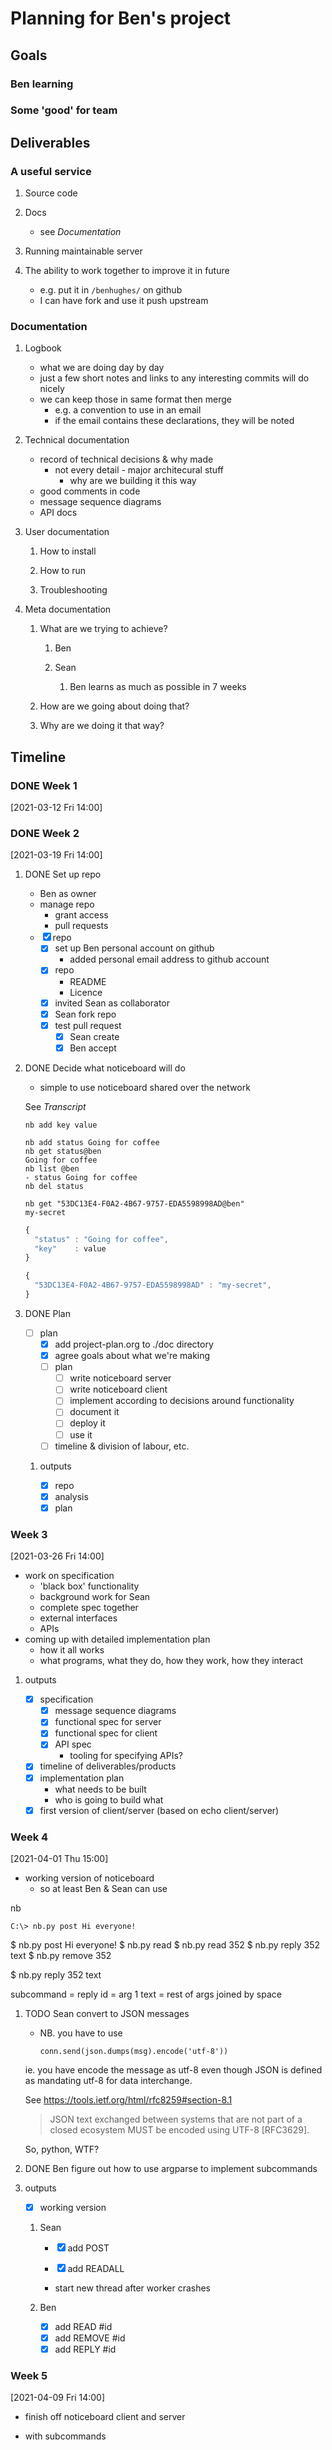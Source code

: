 * Planning for Ben's project
:properties:
:date: [2021-03-12 Fri 13:29]
:end:

** Goals
*** Ben learning
*** Some 'good' for team
** Deliverables
*** A useful service
**** Source code
**** Docs
- see [[Documentation]]
**** Running maintainable server
**** The ability to work together to improve it in future
- e.g. put it in ~/benhughes/~ on github
- I can have fork and use it push upstream
*** Documentation
**** Logbook
- what we are doing day by day
- just a few short notes and links to any interesting commits will do
  nicely
- we can keep those in same format then merge
  - e.g. a convention to use in an email
  - if the email contains these declarations, they will be noted
**** Technical documentation
- record of technical decisions & why made
  - not every detail - major architecural stuff
    - why are we building it this way
- good comments in code
- message sequence diagrams
- API docs
**** User documentation
***** How to install
***** How to run
***** Troubleshooting
**** Meta documentation
***** What are we trying to achieve?
****** Ben
****** Sean
******* Ben learns as much as possible in 7 weeks
***** How are we going about doing that?
***** Why are we doing it that way?

** Timeline
*** DONE Week 1
CLOSED: [2021-03-19 Fri 17:33]
[2021-03-12 Fri 14:00]
*** DONE Week 2
CLOSED: [2021-03-19 Fri 17:33]
[2021-03-19 Fri 14:00]
**** DONE Set up repo
CLOSED: [2021-03-19 Fri 15:01]

- Ben as owner
- manage repo
  - grant access
  - pull requests

- [X] repo
  - [X] set up Ben personal account on github
    - added personal email address to github account
  - [X] repo
    - README
    - Licence
  - [X] invited Sean as collaborator
  - [X] Sean fork repo
  - [X] test pull request
    - [X] Sean create
    - [X] Ben accept
**** DONE Decide what noticeboard will do
CLOSED: [2021-03-19 Fri 16:46]
- simple to use noticeboard shared over the network

See [[Transcript]]

: nb add key value

#+name: nb client
#+begin_example
nb add status Going for coffee
nb get status@ben
Going for coffee
nb list @ben
- status Going for coffee
nb del status

nb get "53DC13E4-F0A2-4B67-9757-EDA5598998AD@ben"
my-secret
#+end_example

#+name: json version
#+begin_src js :exports both :output results :results output verbatim wrap
{
  "status" : "Going for coffee",
  "key"    : value
}
#+end_src

#+name: json version
#+begin_src js :exports both :output results :results output verbatim wrap
{
  "53DC13E4-F0A2-4B67-9757-EDA5598998AD" : "my-secret",
}
#+end_src

**** DONE Plan
CLOSED: [2021-03-19 Fri 17:21]
- [-] plan
  - [X] add project-plan.org to ./doc directory
  - [X] agree goals about what we're making
  - [ ] plan
    - [ ] write noticeboard server
    - [ ] write noticeboard client
    - [ ] implement according to decisions around functionality
    - [ ] document it
    - [ ] deploy it
    - [ ] use it
  - [ ] timeline & division of labour, etc.

***** outputs
- [X] repo
- [X] analysis
- [X] plan

*** Week 3
[2021-03-26 Fri 14:00]

- work on specification
  - 'black box' functionality
  - background work for Sean
  - complete spec together
  - external interfaces
  - APIs

- coming up with detailed implementation plan
  - how it all works
  - what programs, what they do, how they work, how they interact

**** outputs
- [X] specification
  - [X] message sequence diagrams
  - [X] functional spec for server
  - [X] functional spec for client
  - [X] API spec
    - tooling for specifying APIs?
- [X] timeline of deliverables/products
- [X] implementation plan
  - what needs to be built
  - who is going to build what
- [X] first version of client/server (based on echo client/server)

*** Week 4
[2021-04-01 Thu 15:00]

- working version of noticeboard
  - so at least Ben & Sean can use

nb

: C:\> nb.py post Hi everyone!

$ nb.py post Hi everyone!
$ nb.py read
$ nb.py read 352
$ nb.py reply 352 text
$ nb.py remove 352

$ nb.py reply 352 text

subcommand = reply
id = arg 1
text = rest of args joined by space

**** TODO Sean convert to JSON messages
- NB. you have to use
  : conn.send(json.dumps(msg).encode('utf-8'))
ie. you have encode the message as utf-8 even though JSON is defined
as mandating utf-8 for data interchange.

See https://tools.ietf.org/html/rfc8259#section-8.1

#+begin_quote
JSON text exchanged between systems that are not part of a closed
ecosystem MUST be encoded using UTF-8 [RFC3629].
#+end_quote

So, python, WTF?

**** DONE Ben figure out how to use argparse to implement subcommands
CLOSED: [2021-04-09 Fri 14:13]

**** outputs
- [X] working version

***** Sean
- [X] add POST
- [X] add READALL

- start new thread after worker crashes

***** Ben
- [X] add READ #id
- [X] add REMOVE #id
- [X] add REPLY #id

*** Week 5
[2021-04-09 Fri 14:00]

- finish off noticeboard client and server
- with subcommands

- delete associated REPLIES entries when deleting from MESSAGE

- docker build -t soha/server01 -f ./Dockerfile .
- docker run -p12345:12345 -it --rm soha/server01 ./test-noticeboard.sh

**** outputs
- [ ] finished client/server with subcommands

**** to do
Sean
- [X] make updating MESSAGES thread safe
- [X] remove REPLIES id when del MESSAGES
- [ ] restart dead thread
- [ ] document internals
- [ ] check thread safety throughout (e.g. in read, etc.)

Ben
- [X] finish off client message formatting
- [X] change names (nb.py)
- [X] user guide
- [X] help

*** Week 6
[2021-04-16 Fri 14:00]

- deploy shared noticeboard service
  - accessible to anyone in IRFS
    - eg. via Slack
  - not quite - we can run on a Nebula vm and access via ssh tunnel

**** outputs
- [ ] shared noticeboard service
  - need to decide this how to deliver final output
  - maybe rely on slackbot for sharing
  - possible config
    - /internal/ noticeboard
    - /API/ slackbot can talk to /internal/ and /internet/
    - /internet/ slack can talk to /API/ slackbot

*** Week 7
[2021-04-23 Fri 14:00]

- Sean to get access to Open Nebula
- Sean to sort out ssh-agent on Windows
- make noticeboard available via public IP address
  - deploy on AWS
  - autostart server
    - systemd
  - docker
    - provisioning docker image
    - Artefactory/docker-hub
- wrap up
  - finish docs
  - tidy up repo
- everything else
- ensure repo in good state

* Transcript

Alice
POST “does anyone know when the shop closes?”

: #352

Bob
READ

: #352 does anyone know when the shop closes?
: #567 does anyone know when the pub opens?

Bob
REPLY #352 “I think it’s at 5”

: #123

Alice
READ

: #352 does anyone know when the shop closes?

    : #123 I think it’s at 5

: #567 does anyone know when the pub opens?

Alice
READ #352

: #352 does anyone know when the shop closes?

    : #123 I think it’s at 5

Alice
REMOVE #352

** Analysis
- Noticeboard can be accessed by different users across a network
- A string of text (a message) can be posted, read, replied to and removed
- Can read the whole board, or a specific message and only its replies
- Every message has an ID
- Anonymous
    - No sign in
- No need to specify host
    - Must be another way of specifying a host
    - eg. environment variable, config file
** Policy
- Maximum n POSTS at once across the noticeboard
- Quota per person?
- which messages can you reply to? all? only top level?
- Anonymous
  - No tracking
- Anyone can remove a message (subject to feedback)
  - but be polite
** Issues
- Using "" for text input
- Using # for ID, shell comment sign
- Anyone can remove any message by id - is this an issue?
  - Want to preserve the anonymity and no tracking
  - We cd give people two ids - a public id (which you can reply to)
    and a private token (which can be used to remove the message)
** Questions
- Should we be able to specify a host? (eg =—host=)
